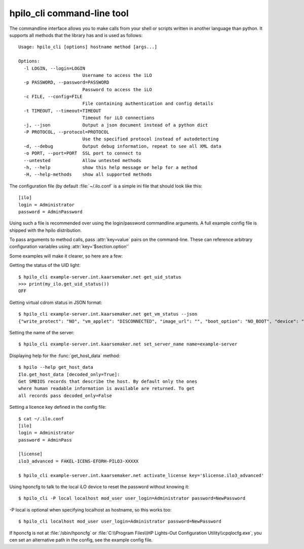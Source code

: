hpilo_cli command-line tool
===========================

The commandline interface allows you to make calls from your shell or scripts
written in another language than python. It supports all methods that the
library has and is used as follows::

  Usage: hpilo_cli [options] hostname method [args...]

  Options:
    -l LOGIN, --login=LOGIN
                          Username to access the iLO
    -p PASSWORD, --password=PASSWORD
                          Password to access the iLO
    -c FILE, --config=FILE
                          File containing authentication and config details
    -t TIMEOUT, --timeout=TIMEOUT
                          Timeout for iLO connections
    -j, --json            Output a json document instead of a python dict
    -P PROTOCOL, --protocol=PROTOCOL
                          Use the specified protocol instead of autodetecting
    -d, --debug           Output debug information, repeat to see all XML data
    -o PORT, --port=PORT  SSL port to connect to
    --untested            Allow untested methods
    -h, --help            show this help message or help for a method
    -H, --help-methods    show all supported methods

The configuration file (by default :file:`~/.ilo.conf` is a simple ini file
that should look like this::

  [ilo]
  login = Administrator
  password = AdminPassword

Using such a file is recommended over using the login/password commandline
arguments. A full example config file is shipped with the hpilo distribution.

To pass arguments to method calls, pass :attr:`key=value` pairs on the
command-line. These can reference arbitrary configuration variables using
:attr:`key='$section.option'`

Some examples will make it clearer, so here are a few:

Getting the status of the UID light::

  $ hpilo_cli example-server.int.kaarsemaker.net get_uid_status
  >>> print(my_ilo.get_uid_status())
  OFF

Getting virtual cdrom status in JSON format::

  $ hpilo_cli example-server.int.kaarsemaker.net get_vm_status --json
  {"write_protect": "NO", "vm_applet": "DISCONNECTED", "image_url": "", "boot_option": "NO_BOOT", "device": "CDROM", "image_inserted": "NO"}

Setting the name of the server::

  $ hpilo_cli example-server.int.kaarsemaker.net set_server_name name=example-server

Displaying help for the :func:`get_host_data` method::

  $ hpilo --help get_host_data
  Ilo.get_host_data [decoded_only=True]:
  Get SMBIOS records that describe the host. By default only the ones
  where human readable information is available are returned. To get
  all records pass decoded_only=False

Setting a licence key defined in the config file::

  $ cat ~/.ilo.conf
  [ilo]
  login = Administrator
  password = AdminPass

  [license]
  ilo3_advanced = FAKEL-ICENS-EFORH-PILO3-XXXXX

  $ hpilo_cli example-server.int.kaarsemaker.net activate_license key='$license.ilo3_advanced'

Using hponcfg to talk to the local iLO device to reset the password without knowing it::

  $ hpilo_cli -P local localhost mod_user user_login=Administrator password=NewPassword

-P local is optional when specifying localhost as hostname, so this works too::

  $ hpilo_cli localhost mod_user user_login=Administrator password=NewPassword

If hponcfg is not at :file:`/sbin/hponcfg` or
:file:`C:\\Program Files\\HP Lights-Out Configuration Utility\\cpqlocfg.exe`, you
cen set an alternative path in the config, see the example config file.
